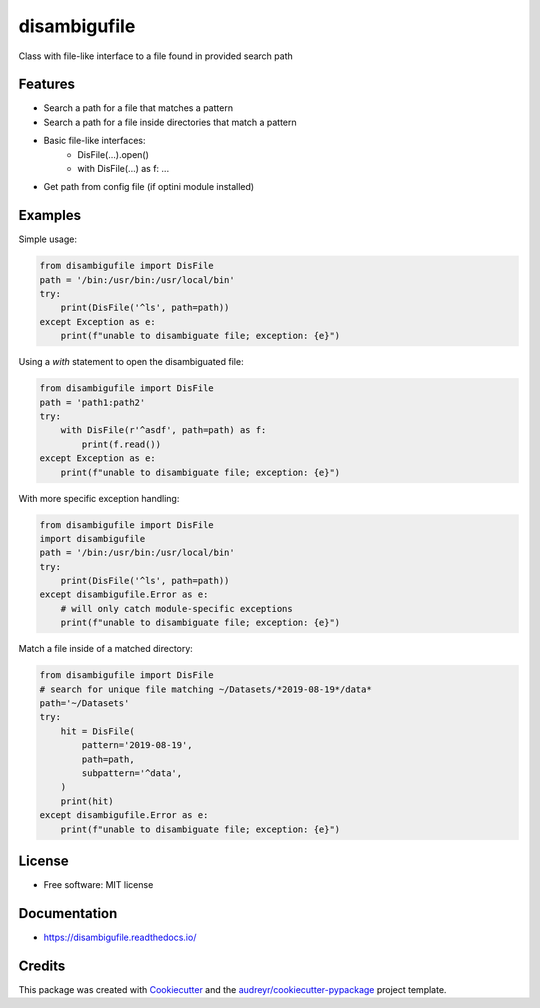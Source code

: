 =============
disambigufile
=============


.. image:: https://img.shields.io/pypi/v/disambigufile.svg
        :target: https://pypi.python.org/pypi/disambigufile

.. image:: https://img.shields.io/travis/datagazing/disambigufile.svg
        :target: https://travis-ci.com/datagazing/disambigufile

.. image:: https://readthedocs.org/projects/disambigufile/badge/?version=latest
        :target: https://disambigufile.readthedocs.io/en/latest/?version=latest
        :alt: Documentation Status



Class with file-like interface to a file found in provided search path

Features
--------

* Search a path for a file that matches a pattern
* Search a path for a file inside directories that match a pattern
* Basic file-like interfaces:
    * DisFile(...).open()
    * with DisFile(...) as f: ...
* Get path from config file (if optini module installed)

Examples
--------

Simple usage:

.. code-block:: python

  from disambigufile import DisFile
  path = '/bin:/usr/bin:/usr/local/bin'
  try:
      print(DisFile('^ls', path=path))
  except Exception as e:
      print(f"unable to disambiguate file; exception: {e}")

Using a `with` statement to open the disambiguated file:

.. code-block:: python

  from disambigufile import DisFile
  path = 'path1:path2'
  try:
      with DisFile(r'^asdf', path=path) as f:
          print(f.read())
  except Exception as e:
      print(f"unable to disambiguate file; exception: {e}")

With more specific exception handling:

.. code-block:: python

  from disambigufile import DisFile
  import disambigufile
  path = '/bin:/usr/bin:/usr/local/bin'
  try:
      print(DisFile('^ls', path=path))
  except disambigufile.Error as e:
      # will only catch module-specific exceptions
      print(f"unable to disambiguate file; exception: {e}")

Match a file inside of a matched directory:

.. code-block:: python

  from disambigufile import DisFile
  # search for unique file matching ~/Datasets/*2019-08-19*/data*
  path='~/Datasets'
  try:
      hit = DisFile(
          pattern='2019-08-19',
          path=path,
          subpattern='^data',
      )
      print(hit)
  except disambigufile.Error as e:
      print(f"unable to disambiguate file; exception: {e}")

License
-------

* Free software: MIT license

Documentation
-------------

* https://disambigufile.readthedocs.io/



Credits
-------

This package was created with Cookiecutter_ and the `audreyr/cookiecutter-pypackage`_ project template.

.. _Cookiecutter: https://github.com/audreyr/cookiecutter
.. _`audreyr/cookiecutter-pypackage`: https://github.com/audreyr/cookiecutter-pypackage
